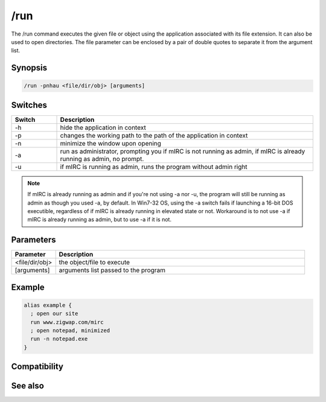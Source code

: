 /run
====

The /run command executes the given file or object using the application associated with its file extension. It can also be used to open directories. The file parameter can be enclosed by a pair of double quotes to separate it from the argument list.

Synopsis
--------

.. code:: text

    /run -pnhau <file/dir/obj> [arguments]

Switches
--------

.. list-table::
    :widths: 15 85
    :header-rows: 1

    * - Switch
      - Description
    * - -h
      - hide the application in context
    * - -p
      - changes the working path to the path of the application in context
    * - -n
      - minimize the window upon opening
    * - -a
      - run as administrator, prompting you if mIRC is not running as admin, if mIRC is already running as admin, no prompt.
    * - -u
      - if mIRC is running as admin, runs the program without admin right

.. note:: If mIRC is already running as admin and if you're not using -a nor -u, the program will still be running as admin as though you used -a, by default.
    In Win7-32 OS, using the -a switch fails if launching a 16-bit DOS executible, regardless of if mIRC is already running in elevated state or not. Workaround is to not use -a if mIRC is already running as admin, but to use -a if it is not.

Parameters
----------

.. list-table::
    :widths: 15 85
    :header-rows: 1

    * - Parameter
      - Description
    * - <file/dir/obj>
      - the object/file to execute
    * - [arguments]
      - arguments list passed to the program

Example
-------

.. code:: text

    alias example {
      ; open our site
      run www.zigwap.com/mirc
      ; open notepad, minimized
      run -n notepad.exe
    }

Compatibility
-------------

.. compatibility:: 2.1a

See also
--------

.. hlist::
    :columns: 4

    * :doc:`$isadmin </identifiers/isadmin>`
    * :doc:`$url </identifiers/url>`
    * :doc:`$file </identifiers/file>`
    * :doc:`$findfilen </identifiers/findfilen>`
    * :doc:`$finddir </identifiers/finddir>`
    * :doc:`$finddirn </identifiers/finddirn>`
    * :doc:`$isfile </identifiers/isfile>`
    * :doc:`$isdir </identifiers/isdir>`
    * :doc:`$exists </identifiers/exists>`
    * :doc:`/url </commands/url>`
